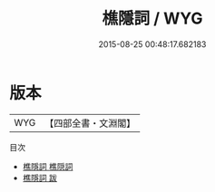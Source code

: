 #+TITLE: 樵隱詞 / WYG
#+DATE: 2015-08-25 00:48:17.682183
* 版本
 |       WYG|【四部全書・文淵閣】|
目次
 - [[file:KR4j0042_000.txt::000-1a][樵隱詞 樵隠詞]]
 - [[file:KR4j0042_000.txt::000-16a][樵隱詞 跋]]
